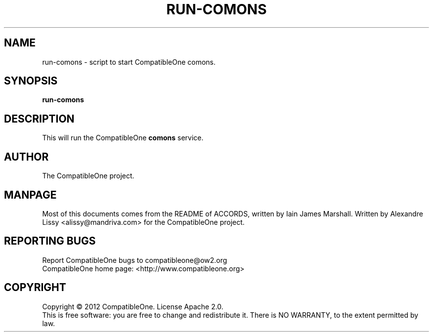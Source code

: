 .TH RUN-COMONS "7" "October 2012" "CompatibleOne" "Platform"
.SH NAME
run\-comons \- script to start CompatibleOne comons.
.SH SYNOPSIS
\fBrun-comons\fR
.PP
.SH DESCRIPTION
.\" Add any additional description here
.PP
This will run the CompatibleOne \fBcomons\fR service.
.SH AUTHOR
The CompatibleOne project.
.SH MANPAGE
Most of this documents comes from the README of ACCORDS, written by Iain James Marshall.
Written by Alexandre Lissy <alissy@mandriva.com> for the CompatibleOne project.
.SH "REPORTING BUGS"
Report CompatibleOne bugs to compatibleone@ow2.org
.br
CompatibleOne home page: <http://www.compatibleone.org>
.SH COPYRIGHT
Copyright \(co 2012 CompatibleOne.
License Apache 2.0.
.br
This is free software: you are free to change and redistribute it.
There is NO WARRANTY, to the extent permitted by law.
